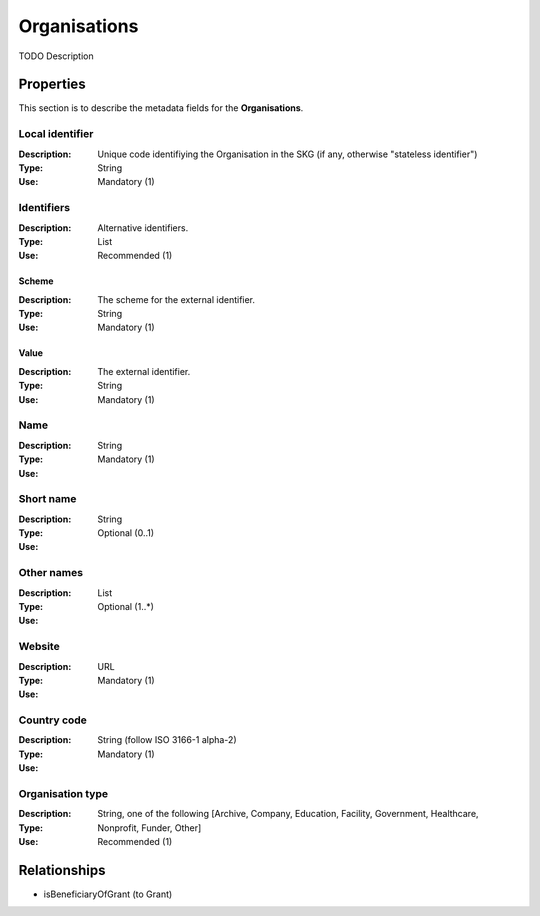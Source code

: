 .. _Organisation:

Organisations
#############
TODO Description

Properties
==========
This section is to describe the metadata fields for the **Organisations**.

Local identifier
----
:Description: Unique code identifiying the Organisation in the SKG (if any, otherwise "stateless identifier")
:Type: String 
:Use: Mandatory (1)
 
.. code-block:: json
   :linenos:

    "local_identifier": "the_id"


Identifiers			
----
:Description: Alternative identifiers.
:Type: List
:Use: Recommended (1)

Scheme
^^^^^^^^^^^
:Description: The scheme for the external identifier.
:Type: String
:Use: Mandatory (1)

Value
^^^^^^^^^
:Description: The external identifier.
:Type: String
:Use: Mandatory (1)

 
.. code-block:: json
   :linenos:

    "identifiers": [
        {
            "scheme": "https://..."
            "value": "the_id"
        }
    ]


Name
----
:Description: 
:Type: String
:Use: Mandatory (1)
 
.. code-block:: json
   :linenos:

    "name": "the name"


Short name
----
:Description: 
:Type: String
:Use: Optional (0..1)
 
.. code-block:: json
   :linenos:

    "short_name": "the short name"


Other names
----
:Description: 
:Type: List
:Use: Optional (1..*)
 
.. code-block:: json
   :linenos:

    "other_names": ["foo", "bar"]


Website
----
:Description: 
:Type: URL
:Use: Mandatory (1)
 
.. code-block:: json
   :linenos:

    "website": "https://..."


Country code
----
:Description: 
:Type: String (follow ISO 3166-1 alpha-2)
:Use: Mandatory (1)
 
.. code-block:: json
   :linenos:

    "country": "IT"


Organisation type
----
:Description: 
:Type: String, one of the following [Archive, Company, Education, Facility, Government, Healthcare, Nonprofit, Funder, Other]
:Use: Recommended (1)
 
.. code-block:: json
   :linenos:

    "type": "Education"


Relationships
=============
- isBeneficiaryOfGrant (to Grant)